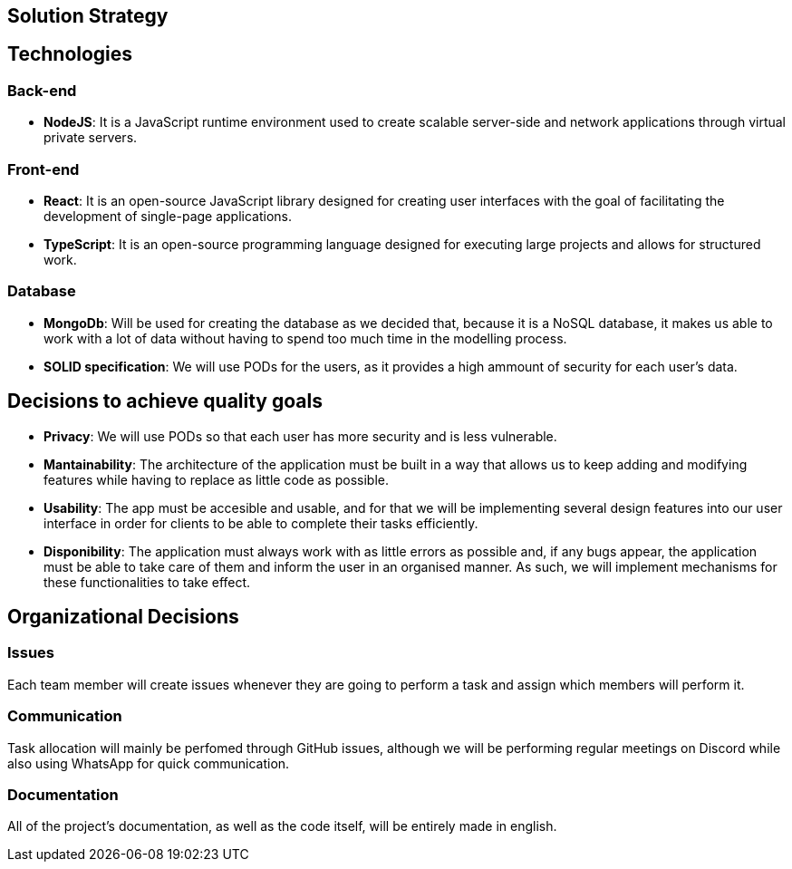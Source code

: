 [[section-solution-strategy]]
== Solution Strategy

== Technologies

=== Back-end

* *NodeJS*: It is a JavaScript runtime environment used to create scalable server-side and network applications through virtual private servers.

=== Front-end

* *React*: It is an open-source JavaScript library designed for creating user interfaces with the goal of facilitating the development of single-page applications.
* *TypeScript*: It is an open-source programming language designed for executing large projects and allows for structured work.

=== Database

* *MongoDb*: Will be used for creating the database as we decided that, because it is a NoSQL database, it makes us able to work with a lot of data
without having to spend too much time in the modelling process.

* *SOLID specification*: We will use PODs for the users, as it provides a high ammount of security for each user's data.

== Decisions to achieve quality goals

* *Privacy*: We will use PODs so that each user has more security and is less vulnerable.
* *Mantainability*: The architecture of the application must be built in a way that allows us to keep adding and modifying features
while having to replace as little code as possible.
* *Usability*: The app must be accesible and usable, and for that we will be implementing several design features into our
user interface in order for clients to be able to complete their tasks efficiently.
* *Disponibility*: The application must always work with as little errors as possible and, if any bugs appear, the application
must be able to take care of them and inform the user in an organised manner. As such, we will implement mechanisms for these functionalities
to take effect.

== Organizational Decisions

=== Issues

Each team member will create issues whenever they are going to perform a task and assign which members will perform it.

=== Communication

Task allocation will mainly be perfomed through GitHub issues, although we will be performing regular meetings on Discord while also
using WhatsApp for quick communication.

=== Documentation

All of the project's documentation, as well as the code itself, will be entirely made in english.